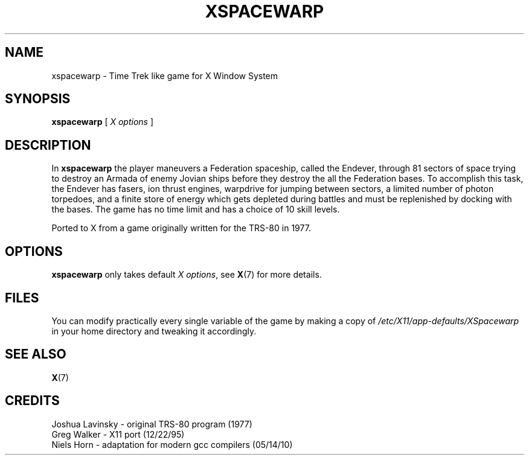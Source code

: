 .TH XSPACEWARP 6 "October 2021" "1.2b" "SlackBuilds.org"
.SH NAME
xspacewarp -\ Time Trek like game for X Window System
.SH SYNOPSIS
.B xspacewarp
[
.I X options
]
.SH DESCRIPTION
In \fBxspacewarp\fP the player maneuvers a Federation spaceship,
called the Endever, through 81 sectors of space trying to
destroy an Armada of enemy Jovian ships before they destroy the
all the Federation bases. To accomplish this task, the Endever
has fasers, ion thrust engines, warpdrive for jumping between
sectors, a limited number of photon torpedoes, and a finite
store of energy which gets depleted during battles and must be
replenished by docking with the bases. The game has no time
limit and has a choice of 10 skill levels.
.P
Ported to X from a game originally written for the TRS-80 in 1977.
.SH OPTIONS
.B xspacewarp
only takes default \fIX options\fR, see \fBX\fR(7) for more details.
.SH FILES
You can modify practically every single variable of the game by
making a copy of \fI/etc/X11/app-defaults/XSpacewarp\fR in your
home directory and tweaking it accordingly.
.SH SEE ALSO
\fBX\fR(7)
.SH CREDITS
Joshua Lavinsky - original TRS-80 program (1977)
.br
Greg Walker - X11 port (12/22/95)
.br
Niels Horn - adaptation for modern gcc compilers (05/14/10)
